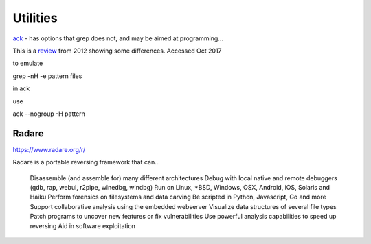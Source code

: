 ===========
 Utilities
===========

`ack <https://beyondgrep.com/documentation/>`_ - has options that grep does not, and may be aimed at programming...

This is a `review <https://halfelf.org/2012/grep-ack/>`_ from 2012 showing some differences. Accessed Oct 2017

to emulate

grep -nH -e pattern files

in ack

use

ack --nogroup -H pattern


Radare
------

https://www.radare.org/r/

Radare is a portable reversing framework that can...

    Disassemble (and assemble for) many different architectures
    Debug with local native and remote debuggers (gdb, rap, webui, r2pipe, winedbg, windbg)
    Run on Linux, \*BSD, Windows, OSX, Android, iOS, Solaris and Haiku
    Perform forensics on filesystems and data carving
    Be scripted in Python, Javascript, Go and more
    Support collaborative analysis using the embedded webserver
    Visualize data structures of several file types
    Patch programs to uncover new features or fix vulnerabilities
    Use powerful analysis capabilities to speed up reversing
    Aid in software exploitation
